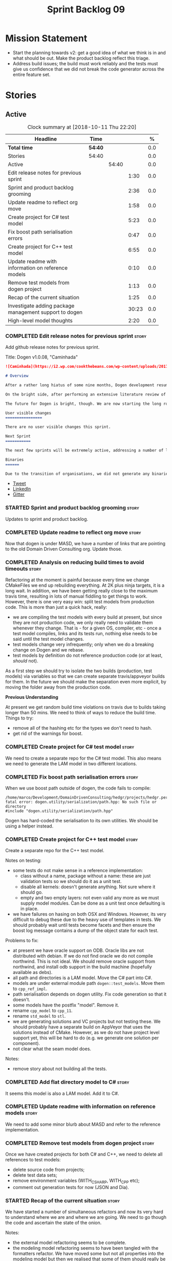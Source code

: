 #+title: Sprint Backlog 09
#+options: date:nil toc:nil author:nil num:nil
#+todo: STARTED | COMPLETED CANCELLED POSTPONED
#+tags: { story(s) epic(e) }

* Mission Statement

- Start the planning towards v2: get a good idea of what we think is
  in and what should be out. Make the product backlog reflect this
  triage.
- Address build issues; the build must work reliably and the tests
  must give us confidence that we did not break the code generator
  across the entire feature set.

* Stories

** Active

#+begin: clocktable :maxlevel 3 :scope subtree :indent nil :emphasize nil :scope file :narrow 75 :formula %
#+CAPTION: Clock summary at [2018-10-11 Thu 22:20]
| <75>                                                                        |         |       |       |       |
| Headline                                                                    | Time    |       |       |     % |
|-----------------------------------------------------------------------------+---------+-------+-------+-------|
| *Total time*                                                                | *54:40* |       |       |   0.0 |
|-----------------------------------------------------------------------------+---------+-------+-------+-------|
| Stories                                                                     | 54:40   |       |       |   0.0 |
| Active                                                                      |         | 54:40 |       |   0.0 |
| Edit release notes for previous sprint                                      |         |       |  1:30 |   0.0 |
| Sprint and product backlog grooming                                         |         |       |  2:36 |   0.0 |
| Update readme to reflect org move                                           |         |       |  1:58 |   0.0 |
| Create project for C# test model                                            |         |       |  5:23 |   0.0 |
| Fix boost path serialisation errors                                         |         |       |  0:47 |   0.0 |
| Create project for C++ test model                                           |         |       |  6:55 |   0.0 |
| Update readme with information on reference models                          |         |       |  0:10 |   0.0 |
| Remove test models from dogen project                                       |         |       |  1:13 |   0.0 |
| Recap of the current situation                                              |         |       |  1:25 |   0.0 |
| Investigate adding package management support to dogen                      |         |       | 30:23 |   0.0 |
| High-level model thoughts                                                   |         |       |  2:20 |   0.0 |
#+TBLFM: $5='(org-clock-time% @3$2 $2..$4);%.1f
#+end:

*** COMPLETED Edit release notes for previous sprint                  :story:
    CLOSED: [2018-10-02 Tue 17:51]
    :LOGBOOK:
    CLOCK: [2018-10-02 Tue 15:30]--[2018-10-02 Tue 17:00] =>  1:30
    :END:

Add github release notes for previous sprint.

Title: Dogen v1.0.08, "Caminhada"

#+begin_src markdown
![Caminhada](https://i2.wp.com/cookthebeans.com/wp-content/uploads/2017/03/img_5465.jpg) _Long walk towards a traditional village, Huambo, Angola. [(C) Ana Rocha 2017](https://cookthebeans.com/2017/03/09/benguela-huambo-bie-in-the-route-of-angolas-up-country)_.

# Overview

After a rather long hiatus of some nine months, Dogen development resumes once more. In truth, the break was only related to the open source aspect of the Dogen project; behind the scenes I have been hard at work on my PhD, which has morphed into an attempt to lay the theoretical foundations for all the software engineering that has been done with Dogen. Sadly, I cannot perform that work out in the open until the thesis or papers are published, so it is expected to remain closed for at least another year or two.

On the bright side, after performing an extensive literature review of the field of [Model Driven Engineering](https://en.wikipedia.org/wiki/Model-driven_engineering) - the technical name used in academia for the field Dogen is in - a lot of what we have been trying to do has finally become clear. The down side is that, as a result of all of this theoretical work, very little has changed with regards to the code during this period. As such, this sprint contains only some minor analysis work that was done in parallel, and I am closing it just avoid conflating it with the new work going forward.

The future for Dogen is bright, though. We are now starting the long road towards the very ambitious release that will be Dogen 2.0. The objective is to sync the code to match all of the work done on the theory side. This work as already started; you will not fail to notice that the repository has been moved to the _MASD project_ - Model Assisted Software Development.

User visible changes
================

There are no user visible changes this sprint.

Next Sprint
===========

The next few sprints will be extremely active, addressing a number of long standing issues such as moving test models outside of the main repo and concluding ongoing refactorings.

Binaries
======

Due to the transition of organisations, we did not generate any binaries for this release. As there are no code changes, please use the binaries for the previous release ([v1.0.07](https://github.com/MASD-Project/dogen/releases/tag/v1.0.07)) or build Dogen from source. Source downloads are available at the top.
#+end_src

- [[https://twitter.com/MarcoCraveiro/status/948594830267043840][Tweet]]
- [[https://www.linkedin.com/feed/update/urn:li:activity:6354361007493775361][LinkedIn]]
- [[https://gitter.im/DomainDrivenConsulting/dogen][Gitter]]

*** STARTED Sprint and product backlog grooming                       :story:
    :LOGBOOK:
    CLOCK: [2018-10-05 Fri 15:28]--[2018-10-05 Fri 15:34] =>  0:06
    CLOCK: [2018-10-05 Fri 10:14]--[2018-10-05 Fri 11:25] =>  1:11
    CLOCK: [2018-10-05 Fri 09:06]--[2018-10-05 Fri 10:13] =>  1:07
    CLOCK: [2018-10-04 Thu 17:44]--[2018-10-04 Thu 17:56] =>  0:12
    :END:

Updates to sprint and product backlog.

*** COMPLETED Update readme to reflect org move                       :story:
    CLOSED: [2018-10-03 Wed 10:39]
    :LOGBOOK:
    CLOCK: [2018-10-03 Wed 10:02]--[2018-10-03 Wed 10:38] =>  0:36
    CLOCK: [2018-10-03 Wed 09:54]--[2018-10-03 Wed 10:01] =>  0:07
    CLOCK: [2018-10-03 Wed 09:15]--[2018-10-03 Wed 09:53] =>  0:38
    CLOCK: [2018-10-02 Tue 17:52]--[2018-10-02 Tue 18:29] =>  0:37
    :END:

Now that dogen is under MASD, we have a number of links that are
pointing to the old Domain Driven Consulting org. Update those.

*** COMPLETED Analysis on reducing build times to avoid timeouts      :story:
    CLOSED: [2018-10-03 Wed 10:40]

Refactoring at the moment is painful because every time we change
CMakeFiles we end up rebuilding everything. At 2K plus ninja targets,
it is a long wait. In addition, we have been getting really close to
the maximum travis time, resulting in lots of manual fiddling to get
things to work. However, there is one very easy win: split test models
from production code. This is more than just a quick hack, really:

- we are compiling the test models with every build at present, but
  since they are not production code, we only really need to validate
  them whenever they change. That is - for a given OS, compiler, etc -
  once a test model compiles, links and its tests run, nothing else
  needs to be said until the test model changes.
- test models change very infrequently; only when we do a breaking
  change on Dogen and we rebase.
- test models by definition do not reference production code (or at
  least, /should/ not).

As a first step we should try to isolate the two builds (production,
test models) via variables so that we can create separate
travis/appveyor builds for them. In the future we should make the
separation even more explicit, by moving the folder away from the
production code.

*Previous Understanding*

At present we get random build time violations on travis due to builds
taking longer than 50 mins. We need to think of ways to reduce the
build time. Things to try:

- remove all of the hashing etc for the types we don't need to hash.
- get rid of the warnings for boost.

*** COMPLETED Create project for C# test model                        :story:
    CLOSED: [2018-10-03 Wed 16:18]
    :LOGBOOK:
    CLOCK: [2018-10-04 Thu 13:45]--[2018-10-04 Thu 13:56] =>  0:11
    CLOCK: [2018-10-04 Thu 08:47]--[2018-10-04 Thu 09:02] =>  0:15
    CLOCK: [2018-10-04 Thu 08:15]--[2018-10-04 Thu 08:46] =>  0:31
    CLOCK: [2018-10-03 Wed 15:46]--[2018-10-03 Wed 16:18] =>  0:32
    CLOCK: [2018-10-03 Wed 15:40]--[2018-10-03 Wed 15:45] =>  0:05
    CLOCK: [2018-10-03 Wed 12:45]--[2018-10-03 Wed 14:59] =>  2:14
    CLOCK: [2018-10-03 Wed 10:45]--[2018-10-03 Wed 12:18] =>  2:20
    CLOCK: [2018-10-03 Wed 10:42]--[2018-10-03 Wed 10:44] =>  0:02
    :END:

We need to create a separate repo for the C# test model. This also
means we need to generate the LAM model in two different locations.

*** COMPLETED Fix boost path serialisation errors                     :story:
    CLOSED: [2018-10-04 Thu 13:11]
    :LOGBOOK:
    CLOCK: [2018-10-04 Thu 12:47]--[2018-10-04 Thu 13:11] =>  0:24
    CLOCK: [2018-10-04 Thu 11:02]--[2018-10-04 Thu 11:25] =>  0:23
    :END:

When we use boost path outside of dogen, the code fails to compile:

: /home/marco/Development/DomainDrivenConsulting/hedgr/projects/hedgr.personae.comms.llcp_server/src/serialization/options_ser.cpp:27:10: fatal error: dogen.utility/serialization/path.hpp: No such file or directory
: #include "dogen.utility/serialization/path.hpp"

Dogen has hard-coded the serialisation to its own utilities. We should
be using a helper instead.

*** COMPLETED Create project for C++ test model                       :story:
    CLOSED: [2018-10-04 Thu 16:01]
    :LOGBOOK:
    CLOCK: [2018-10-04 Thu 16:20]--[2018-10-04 Thu 16:41] =>  0:21
    CLOCK: [2018-10-04 Thu 13:57]--[2018-10-04 Thu 16:01] =>  2:04
    CLOCK: [2018-10-04 Thu 13:13]--[2018-10-04 Thu 13:44] =>  0:31
    CLOCK: [2018-10-04 Thu 09:29]--[2018-10-04 Thu 11:01] =>  1:32
    CLOCK: [2018-10-04 Thu 09:03]--[2018-10-04 Thu 09:28] =>  0:25
    CLOCK: [2018-10-03 Wed 16:18]--[2018-10-03 Wed 18:20] =>  2:02
    :END:

Create a separate repo for the C++ test model.

Notes on testing:

- some tests do not make sense in a reference implementation:
  - class without a name, package without a name: these are just
    validation tests so we should do it as a unit test.
  - disable all kernels: doesn't generate anything. Not sure where it
    should go.
  - empty and two empty layers: not even valid any more as we must
    supply model modules. Can be done as a unit test once defaulting
    is in place.
- we have failures on hasing on both OSX and Windows. However, its
  very difficult to debug these due to the heavy use of templates in
  tests. We should probably wait until tests become facets and then
  ensure the boost log message contains a dump of the object state for
  each test.

Problems to fix:

- at present we have oracle support on ODB. Oracle libs are not
  distributed with debian. If we do not find oracle we do not compile
  northwind. This is not ideal. We should remove oracle support from
  northwind, and install odb support in the build machine (hopefully
  available as debs).
- all path and directories is a LAM model. Move the C# part into C#.
- models are under external module path =dogen::test_models=. Move
  them to =cpp_ref_impl=.
- path serialisation depends on dogen utility. Fix code generation so
  that it doesn't.
- some models have the postfix "model". Remove it.
- rename =cpp_model= to =cpp_11=.
- rename =std_model= to =stl=.
- we are generating solutions and VC projects but not testing
  these. We should probably have a separate build on AppVeyor that
  uses the solutions instead of CMake. However, as we do not have
  project level support yet, this will be hard to do (e.g. we generate
  one solution per component).
- not clear what the seam model does.

Notes:

- remove story about not building all the tests.

*** COMPLETED Add flat directory model to C#                          :story:
    CLOSED: [2018-10-04 Thu 16:01]

It seems this model is also a LAM model. Add it to C#.

*** COMPLETED Update readme with information on reference models      :story:
    CLOSED: [2018-10-05 Fri 11:36]
    :LOGBOOK:
    CLOCK: [2018-10-05 Fri 11:26]--[2018-10-05 Fri 11:36] =>  0:10
    :END:

We need to add some minor blurb about MASD and refer to the reference
implementation.

*** COMPLETED Remove test models from dogen project                   :story:
    CLOSED: [2018-10-05 Fri 15:27]
    :LOGBOOK:
    CLOCK: [2018-10-05 Fri 15:35]--[2018-10-05 Fri 15:41] =>  0:06
    CLOCK: [2018-10-05 Fri 15:21]--[2018-10-05 Fri 15:27] =>  0:06
    CLOCK: [2018-10-04 Thu 16:42]--[2018-10-04 Thu 17:43] =>  1:01
    :END:

Once we have created projects for both C# and C++, we need to delete
all references to test models:

- delete source code from projects;
- delete test data sets;
- remove environment variables (WITH_CSHARP, WITH_CPP etc);
- comment out generation tests for now (JSON and Dia).

*** STARTED Recap of the current situation                            :story:
    :LOGBOOK:
    CLOCK: [2018-10-05 Fri 15:41]--[2018-10-05 Fri 17:06] =>  1:25
    :END:

We have started a number of simultaneous refactors and now its very
hard to understand where we are and where we are going. We need to go
though the code and ascertain the state of the onion.

Notes:

- the external model refactoring seems to be complete.
- the modeling model refactoring seems to have been tangled with the
  formatters refactor. We have moved some but not all properties into
  the modeling model but then we realised that some of them should
  really be in the generation model. However, we then hit the usual
  problem: how do we decorate element with the generation properties?
  See the discussion in story "Create the =generation= model" for
  details on why this is non-trivial. At that point we were left with
  a series of not particularly ideal options:
  - go forward and create a pair of element and generatable properties
    and somehow fix all transforms. In a way this is what we had done
    with the formatters, except that was after all of the transforms
    had been applied.
  - create the idea of "opaque properties" in the modeling model and
    then unpack the opaque properties in the generation transforms.
  - add the properties directly to the modeling model (to the element,
    at least) but only populate them in the generation transforms.
- the problem we are trying to solve seems to fall somewhere in
  between the decorator pattern and the mixin pattern but its not
  quite either.
- this problem started because we wanted to make a clear separation
  between modeling space and generation space; modeling space is not
  aware of the archetype expansion. This makes sense to an extent: we
  do not want to create dependencies between modeling space and
  formatters (source of the cycles between components). However, we
  also do not want to have to define all of the meta-model elements
  again in order to attach the generatable properties.

*** STARTED Investigate adding package management support to dogen    :story:
    :LOGBOOK:
    CLOCK: [2018-10-11 Thu 21:49]--[2018-10-11 Thu 22:20] =>  0:31
    CLOCK: [2018-10-11 Thu 20:12]--[2018-10-11 Thu 20:27] =>  0:15
    CLOCK: [2018-10-11 Thu 14:05]--[2018-10-11 Thu 16:05] =>  2:00
    CLOCK: [2018-10-11 Thu 09:12]--[2018-10-11 Thu 12:24] =>  6:53
    CLOCK: [2018-10-10 Wed 17:12]--[2018-10-10 Wed 17:30] =>  0:18
    CLOCK: [2018-10-10 Wed 15:29]--[2018-10-10 Wed 15:45] =>  0:16
    CLOCK: [2018-10-10 Wed 14:12]--[2018-10-10 Wed 15:28] =>  1:16
    CLOCK: [2018-10-10 Wed 09:06]--[2018-10-10 Wed 12:23] =>  3:17
    CLOCK: [2018-10-09 Tue 20:29]--[2018-10-09 Tue 21:52] =>  1:23
    CLOCK: [2018-10-09 Tue 19:55]--[2018-10-09 Tue 20:28] =>  0:33
    CLOCK: [2018-10-09 Tue 17:18]--[2018-10-09 Tue 18:25] =>  1:07
    CLOCK: [2018-10-09 Tue 16:40]--[2018-10-09 Tue 17:17] =>  0:37
    CLOCK: [2018-10-09 Tue 14:12]--[2018-10-09 Tue 16:05] =>  1:53
    CLOCK: [2018-10-09 Tue 13:49]--[2018-10-09 Tue 14:11] =>  0:22
    CLOCK: [2018-10-09 Tue 10:51]--[2018-10-09 Tue 13:04] =>  2:13
    CLOCK: [2018-10-08 Mon 19:33]--[2018-10-08 Mon 19:48] =>  0:15
    CLOCK: [2018-10-08 Mon 19:12]--[2018-10-08 Mon 19:32] =>  0:20
    CLOCK: [2018-10-08 Mon 16:27]--[2018-10-08 Mon 18:25] =>  1:58
    CLOCK: [2018-10-08 Mon 15:55]--[2018-10-08 Mon 16:26] =>  0:31
    CLOCK: [2018-10-08 Mon 15:30]--[2018-10-08 Mon 15:54] =>  0:24
    CLOCK: [2018-10-08 Mon 14:53]--[2018-10-08 Mon 15:08] =>  1:01
    CLOCK: [2018-10-08 Mon 13:12]--[2018-10-08 Mon 14:52] =>  1:40
    CLOCK: [2018-10-08 Mon 09:10]--[2018-10-08 Mon 12:05] =>  5:42
    CLOCK: [2018-10-07 Sat 14:10]--[2018-10-07 Sat 17:02] =>  2:52
    :END:


At present we are building our deps manually and adding them to
dropbox. This has worked ok in the past, but it does have a few
problems:

- upgrades are a bit of a nightmare; we just have to take a bit of
  time of when we have to rebuild all deps, across all OSs and try to
  remember what we did last time.
- we end up not adding new deps just out of fear. For example, we are
  not building or testing ODB on the build machine due to this.
- we have two completely different setups, build machine and
  development machine. For development machines we can rely on debian
  testing because the boost packages are recent enough. On the build
  machine we use our prebuilt binaries.

In the past we have investigated using conan, but there were problems:
we could never get it to work for all libraries on windows - there
were subtle problems linking with boost that we couldn't get to the
bottom of - and we ended up with a very confusing setup were some
packages on windows are installed via conan but others come from our
deps. This makes it hard for us to maintain and hard for new users to
build and use dogen.

The best solution at present appears to be vcpkg. It seems to take the
ports approach - e.g. instead of supplying binaries, it compiles them
for you - but it also allows exporting the current state of the
packages:

./vcpkg export --zip boost-coroutine2

This means we can continue using our current dropbox setup, but rely
on a vcpkg export instead. It also builds debug and release, and
integrates seamlessly with CMake, requiring no changes at all to
CMakeFiles (unlike conan). In addition, we can also use vcpkg for our
private projects; we can create a copy of the project and add links to
our private repos. Also, rebuilding is now trivial, and we can easily
script it (e.g. update && export). This means we can pickup latest
boost as soon as it is released.

There are some limitations:

- only builds static libaries. OK for now.
- not all libraries are present. The coverage seems wide enough for
  now (600 and growing).
- not all libraries present build on all configurations. See [[https://github.com/Microsoft/vcpkg/issues/3436][this PR]].

The best way of doing this is to actually CI the deps themselves. This
would work as follows:

- create travis/appveyor builds that build vcpkg, install the deps and
  export them.
- copy the export into drop box. See [[https://github.com/andreafabrizi/Dropbox-Uploader][Dropbox-Uploader]]
- update dogen build path to pickup new dependencies, so its a
  controlled exercise.
- we should also have a "manual" setup of vcpkg for users, that builds
  the packages locally.

The great thing about this approach is that we can simply ocassionally
do a pull from remote vcpkg projec to get latest, ensure it all builds
correctly and then update dogen. The whole process is very simple and
does not require having access to OSX and Windows boxes locally, etc.

This would be fantastic but sadly it does not work out of the box. At
present the version of XCode available on travis OSX does not compile
vcpkg out of the box:

: CMake Error at CMakeLists.txt:10 (message):
:   Building the vcpkg tool requires support for the C++ Filesystem TS.
:   Apple clang versions 9 and below do not have support for it.
:   Please install gcc6 or newer from homebrew (brew install gcc6).
:   If you would like to try anyway, set VCPKG_ALLOW_APPLE_CLANG.

In addition, the linux GCC build also failed, even more misteriously:

: The command "${TRAVIS_BUILD_DIR}/bootstrap-vcpkg.sh" exited with 1.

We'll spin this off as a separate story into the backlog for the
future; even just building with vcpkg locally its an improvement in
dependency management.

*** STARTED High-level model thoughts                                 :story:
    :LOGBOOK:
    CLOCK: [2018-10-11 Thu 16:06]--[2018-10-11 Thu 18:26] =>  2:20
    :END:

Jot down ideas on the separation between the API and the
implementation in dogen products.

*** Upgrade to c++ 17                                                 :story:

There are quite a few dependencies for this to happen:

- on windows we need to somehow include =/std:c++latest=
- we need to move to latest boost as it seems Boost 1.62 breaks on c++
  17. We should wait until Beast is included in Boost before we do
  this.
- we need to install latest CMake, which is not available on nuget; so
  we need to fetch the zip/msi from https://cmake.org/files/v3.10/ and
  unpack it. Only latest supports VS 2017. Then set the CMake
  generator:

:    $generator="Visual Studio 15 2017 Win64";

- set the appveyor image:

: image:
:  - Visual Studio 2017

- set the CMake version:

:     set(CMAKE_CXX_STANDARD 14)

*** Rename input models directory to models                           :story:

We need to move the dogen project to the new directory layout whereby
all models are kept in the =models= directory.

*** Add basic "diff mode"                                             :story:

We need a very simple way of checking all generated files in memory
against what's in the file system and returning a flag if they are
different. We can then use these flags to determine if tests pass. In
the future we can extend this approach to include a proper diff of the
files, but for now we just need a reliable way to run system tests
again.

*** Add reporting support to dogen model testing                      :story:

Dogen should have a mode which generates a report for a run rather
than code generate. The report could look like so:

:              /project_a
:                  /summary for this commit
:                  /diffs
:                  /errors
:                  /benchmark data
:                  /probing data
:                  /log

If the report was largely in HTML we could link it to the dogen docs
and save it into git. This would make troubleshooting much easier. If
the report contains the probing data it would be easier to figure out
what went wrong. We should also keep track of the model that was
generated (e.g. its location and git commit) so we can download it and
reproduce it locally.

*** Rework the tests using diff mode                                  :story:

Once we have diff mode, we need to find some kind of workflow for
tests:

- each product is composed of a git URL and a list of models.
- we git clone all repos as part of the build process.
- directories and model locations are hard-coded in each test.
- test runs against the model and hard-coded location, produces the
  diff. Test asserts of the diff being non-zero.

*** Fix the northwind model                                           :story:

There are numerous problems with this model:

- at present we have oracle support on ODB. Oracle libs are not
  distributed with debian. If we do not find oracle we do not compile
  northwind. This is not ideal. We should remove oracle support from
  northwind, and install odb support in the build machine (hopefully
  available as debs).
- the tests are commented out and require a clean up.
- the tests require a database to be up.

Notes:

- it is possible to setup [[https://docs.travis-ci.com/user/database-setup/#postgresql][postgres on travis]]

*** Simplify split configuration configuration                        :story:

At present we have two separate command line parameters to configure
the main output directory and the directory for header files. The
second parameter is used for split configurations. The problem is that
we now need to treat split configuration projects specially because of
this. It makes more sense to force the header directory to be relative
to the output path and make it a meta-data parameter.

*** Update all stereotypes to masd                                    :story:

We need to start distinguishing MASD from dogen. The profile for UML
is part of MASD rather than dogen, so we should update all stereotypes
to match. We need to make a decision regarding the "dia extensions" -
its not clear if its MASD or dogen.

*** Make "ignore regexes" a model property                            :story:

At present we have a command line option:
=--ignore-files-matching-regex=. It is used to ignore files in a
project. However, the problem is, because it is a command line option,
it must be supplied with each invocation of Dogen. This means that if
we want to run dogen from outside the build system, we need to know
what options were set in the build scripts or else we will have
different results. This is a problem for testing. We should make it a
meta-data option, which is supplied with each model and even more
interesting, can be used with profiling. This means we can create
profiles for specific purposes (ODB, lisp, etc) and then reuse them in
different projects.

*** Incorrect generation when changing external modules               :story:

When fixing the C# projects, we updated the external modules, from
=dogen::test_models= to =CSharpRefImpl=. Regenerating the model
resulted in updated project files but the rest of the code did not
change. It worked by using =-f=. It should have worked without forcing
the write.

*** Code coverage does not work for C#                                :story:

It seems that using NUnit and OpenCov does not work. The main reason
appears to be the use of shadow copying, which is no longer optional
on NUnit 3.

Links:

- https://github.com/Ullink/gradle-opencover-plugin/issues/1
- https://github.com/codecov/example-csharp/blob/master/appveyor.yml
- https://www.appveyor.com/blog/2017/03/17/codecov/

*** Improve comments on reference implementation                      :story:

At present it is very difficult to understand what each model and/or
each type does in the reference implementations. We need to add some
comments to make it more obvious.

*** Code generate C# models using msbuild                             :story:

At present we did a quick hack to code generate in C#: a simple bash
script that runs dogen. However, this is not how we expect the end
user to consume it; there should be a msbuild target that:

- detects the code generator;
- contains the configuration (e.g. options, location of models);'
- runs the code generator - possibly every time models change;
- has a tailor target to generate JSON.

*** Add project documentation                                         :story:

We should be able to create a simple set of docs following on from the
[[https://ned14.github.io/outcome/][outcome project]]. They seem to be using Hugo.

Links:

- https://github.com/foonathan/standardese
- https://github.com/ned14/outcome/tree/develop/doc/src

*** Create the =generation= model                                     :story:

Create a new model called =generation= and move all code-generation
related class to it.

We need to create classes for element properties and make model have a
collection that is a pair of element and element properties. We need a
good name for this pair:

- extended element
- augmented element
- decorated element: though not using the decorator pattern; also, we
  already have decoration properties so this is confusing.

Alternatively we could just call it =element= and make it contain a
modeling element.

Approach:

- create a new generation model, copying across all of the meta-model
  and transform classes from yarn. Get the model to transform from
  endomodel to generation model.
- augment formattables with the new element properties. Supply this
  data via the context or assistant.

Problems:

- all of the transforms assume access to the modeling element means
  access to the generation properties. However, with the introduction
  of the generation element we now have a disconnect. For example, we
  sometimes sort and bucket the elements, and then modify them; this
  no longer works with generation elements because these are not
  pointers. It would be easier to make the generation properties a
  part of the element. This is an ongoing discussion we've had since
  the days of formattables. However, in formattables we did write all
  of the transforms to take into account the formattable contained
  both the element and the formattable properties, whereas now we need
  to update all transforms to fit this approach. This is a lot more
  work. The quick hack is to slot in the properties directly into the
  element as some kind of "opaque properties". We could create a base
  class =opaque_properties= and then have a container of these in
  element. However, to make it properly extensible, the only way is to
  make it a unordered set of pointers.
- actually the right solution for this is to use multiple
  inheritance. For each modeling element we need to create a
  corresponding generation version of it, which is the combination of
  the modeling element and a generation element base class. Them the
  generation model is made up of pointers to generation elements and
  it dispatches into generation elements descendants in the
  formatter. The key point is to preserve the distinction between
  modeling (single element) vs generation (projection across facet
  space).

*** Create a =ci= folder in build                                     :story:

We should use the same approach as nupic for organising the scripts: a
top-level =ci= folder with folders per CI system. We should also
follow their naming convention for the build scripts which seem to
follow the CI events.

Links:

- https://github.com/numenta/nupic.core/tree/master/ci

** Deprecated
*** CANCELLED Split dogen testing from core                           :story:
    CLOSED: [2018-10-05 Fri 15:33]

*Rationale*: this story was cleaned up and split into several stories.

At present we have tests in modeling that perform "code generation";
that is, regenerate all dogen test models from JSON and Dia. These are
boost unit tests. Due to this, we have welded the test models with the
core models, which means that we cannot easily separate repos without
a lot of hacks. However, if we were to generalise the problem: there
is no reason why test models should be coupled with the core or
treated specially; they are just an instance of a project with dogen
models which can be used to validate dogen. A better approach is to
move all this work to "system testing", done using the dogen binary
rather than within unit tests. This would work as follows:

- add a mode in dogen called "validation mode" or diagnostics, etc. In
  this mode, dogen does not write files to the file system but instead
  produces a number of "reports":
  - a list of all validation errors, if any, in GCC format, pointing
    to the original models.
  - a set of diff files with all the differences, if any.
  - a benchmark report.
  - a top-level report with the project name, its git repo and the git
    commit.
- projects that wish to help dogen must have a well-defined target to
  generate the reports for all models under test.
- dogen project contains a script with a list of such projects and
  their git repos. Every time we build dogen core we install the
  package into the travis VM and run the reports.
- a environment variable containing the path into which to write the
  reports must be set before running dogen.
- a git repo is created with all the reports, and a structure as
  follows:
  /repo
      /branch
          /dogen_commit
              /summary for this commit
              /project_a
                  /summary for this commit
                  /diffs
                  /errors
                  /benchmark data
              /project_b
 ...
- to avoid clashes, make the branches named after the build,
  e.g. travis osx etc.
- git clones are shallow (1 commit)
- once all reports are generated into the git report repo, the build
  commits the report. The comment is the dogen commit.
- a travis build is triggered on the back of the commit. It checks the
  latest commit. If the report is a pass the build is green, if its a
  fail the build is red.
- in an ideal world the system tests build is separate from the dogen
  core build, and triggered from a bintray upload. However, as we do
  not know how to do this yet, we can just run the system tests at the
  end of the dogen build.
- we should split the reporting work from the build separation. We
  could have a simple build that just fails if there are any diffs to
  start off with and worry about reporting later.

With this approach we can have any number of projects contributing to
validate dogen (including dogen itself). The only slight downside is
that the models must always be up-to-date (e.g. if the user has
changed the model but not regenerated, system tests will
fail). Perhaps we could have different categories of test models:
mandatory and optional. Mandatory must pass, optional do not
contribute to the build failing. However, they still show up in the
report.

Links:

- https://github.com/cubicdaiya/dtl


*** CANCELLED Create a build script just for C#                       :story:
    CLOSED: [2018-10-04 Thu 17:50]

*Rationale*: no longer needed after the split of reference models.

At the moment we are doing C++ and C# on the same build script, making
it really complex. It would be much easier to have a separate C# build
script. We should also have a separate install script for C# so we
don't have to waste time installing packages if we're not going to use
them.

*** CANCELLED Create a new exoelement chain                           :story:
    CLOSED: [2018-10-04 Thu 17:54]

*Rationale*: given the amount of churn the refactor stories have had,
this story is no longer relevant.

We need to create a new exoelement chain that uses the new exoelements
to bootstrap a endomodel.

*** CANCELLED Start documenting the theoretical aspects of Dogen      :story:
    CLOSED: [2018-10-05 Fri 10:28]

*Rationale*: this will be taken care of by the thesis.

Up to now we have more or less coded Dogen as we went along; we
haven't really spent a lot of time worrying about the theory behind
the work we were carrying out. However, as we reached v1.0, the theory
took center stage. We cannot proceed to the next phase of the product
without a firm grasp of the theory. This story is a starting point so
we can decide on how to break up the work.

*** CANCELLED Sections to add to manual                               :story:
    CLOSED: [2018-10-05 Fri 10:29]

*Rationale*: this will be taken care of by the thesis.

Random list of things that we need to have in manual:

- Drivers/frontends: The importance of drivers to allow existing
  frameworks to interoperate; eCore, MSVC, Dia, JSON.  Structural
  variability at modeling level. Dia frontend: use of colours,
  validation (checking of stereotypes), "on the impact of layout
  quality to understanding UML diagrams", this constrains the size of
  a model.
- Stitch. Variability regions vs aspects (Oberweis paper "modeling
  variability in template-based code generators"). Why we need both
  feature modeling and variability regions / aspects: because features
  are a high-level concept that is implemented using variability
  regions. We need to map layers to facets and to our generation
  model. Dependencies between features and variability regions.
- External integration and its importance, cartridges. integration
  with Clang, ODB, XML tool.
- Agile and MDD: tight integration. Lightweight MDD with agile

*** CANCELLED Use the in-memory interface of LibXml                   :story:
    CLOSED: [2018-10-05 Fri 10:30]

*Rationale*: we should just drop libxml altogether and use XSD tool.

At present, our C++ wrappers on top of LibXml are using the file based
interface. We should do in-memory processing of the XML file. Once
this is in place, we can change the exogenous transformers to use
strings rather than paths to files.

*** CANCELLED Consider simplifying frontend testing                   :story:
    CLOSED: [2018-10-05 Fri 11:01]

*Rationale*: this will be resolved with the new diff based tests.

At present we are outputting code for every supported frontend, and
then checking they are binary identical. This is fine given that we
only have two frontends. Once we had a visual studio frontend, it may
make more sense to stop generating code for all frontends and simply
diff the middle-end to ensure we generate an identical yarn model. We
can continue to test end to end one of the frontends (dia).

We had command line options available in the past that generated only
a merged model. We need to look into the backlog for these.

This is a problem specially in light of adding new backends because
now we are code-generating the cross product of frontends and
backends.

*** CANCELLED Update dynamic section in manual                        :story:
    CLOSED: [2018-10-05 Fri 11:08]

*Rationale*: this will be taken care of by the thesis.

We need to talk about the new fields, field templates, etc.

*** CANCELLED Some test models do not build on run all specs          :story:
    CLOSED: [2018-10-05 Fri 11:09]

*Rationale*: should no longer be a problem after the repo splitting.

For some reason we are not building some of the test models when doing
a run all specs, in particular:

- exception
- comments

this may be because we have no specs for them. We need to find a way
to build them somehow.

Merged stories:

*Add test model sanitizer to test models target*

At present if we build test models we don't seem to build the
sanitizer.

*** CANCELLED C++ workflow should perform a consistency check         :story:
    CLOSED: [2018-10-05 Fri 11:11]

*Rationale*: this will no longer be required when we implement proper
feature model support.

We should ensure that all facets and formatters available in the
registrar have corresponding field definitions and vice-versa. This
was originally to be done by some kind of "feature graph" class, but
since we need to use this data for other purposes, the main workflow
could take on this responsibility - or we could create some kind of
"validator" class to which the workflow delegates.

*** CANCELLED Implement module expander test                          :story:
    CLOSED: [2018-10-05 Fri 11:14]

*Rationale*: code has changed quite a bit since then.

We copied across the code for the module expander test from yarn json
but didn't actually finished implementing it.

*** CANCELLED Consider using the same API as boost property tree in selector :story:
    CLOSED: [2018-10-05 Fri 11:14]

*Rationale*: no longer required once we have proper feature support.

At present we have the type of the value in the method names in the
selector, e.g. =get_text_content=. It would be better to have a =get=
that takes in a template parameter, e.g. =get<text>=. However, in
order to do this we need to have some kind of mapping between the
schema value (=text=) and the raw value (=std::string=). This requires
some template magic.

Once this is done we can also make the API a bit more like the
property tree API such as for example returning =boost::optional= for
the cases where the field may not exist.

We have started introducing =try_select...=. This was preferred to
=get_optional= because we are not getting an optional but instead
trying to get.

*** CANCELLED Add dynamic consistency validation                      :story:
    CLOSED: [2018-10-05 Fri 11:15]

*Rationale*: no longer required once we have proper feature support.

We need to check that the default values supplied for a field are
consistent with the field's type. This could be done with a
=validate()= method in workflow.

Actually since we can only create fields from JSON, we should just add
a check there.

*** CANCELLED Update manual with detailed model descriptions           :epic:
    CLOSED: [2018-10-05 Fri 11:18]

*Rationale*: this will be taken care of by the thesis.

#+begin_quote
*Story*: As a dogen developer, I want to read about the architecture
of the application so that I don't have to spend a lot of time trying
to understand the source code.
#+end_quote

We should add CRCs for the main classes, with an explanation of what
each class does; we should also explain the separation of the
transformation logic between the core model (e.g. =dia=) and the
transformation model (e.g. =dia_to_sml=). We should describe what the
workflow does in each model.

We should only implement this story when all of the major refactoring
has been done.

*** CANCELLED Add tests for general settings factory                  :story:
    CLOSED: [2018-10-05 Fri 11:21]

*Rationale*: once these become part of the meta-model, most of these
won't make any sense.

Some simple tests come to mind:

- empty data files directory results in empty factory;
- valid data files directory results in non-empty factory;
- invalid data files directory results in exception;
- more than one data files directory results in expected load;
- creating annotation for test model types works as expected.
- missing fields result in expected exceptions.

*** CANCELLED Add tests for =general_settings_factory=                :story:
    CLOSED: [2018-10-05 Fri 11:21]

*Rationale*: once these become part of the meta-model, most of these
won't make any sense.

Tests:

- missing licence
- missing modeline
- empty marker
- different marker for two objects
- consider moving generate preamble into annotation
